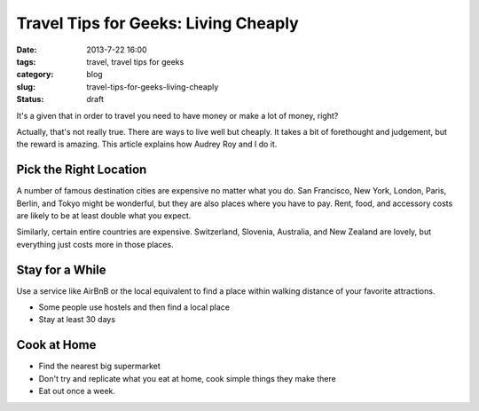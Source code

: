 =====================================
Travel Tips for Geeks: Living Cheaply
=====================================

:date: 2013-7-22 16:00
:tags: travel, travel tips for geeks
:category: blog
:slug: travel-tips-for-geeks-living-cheaply
:status: draft

It's a given that in order to travel you need to have money or make a lot of money, right?

Actually, that's not really true. There are ways to live well but cheaply. It takes a bit of forethought and judgement, but the reward is amazing. This article explains how Audrey Roy and I do it.

Pick the Right Location
=======================

A number of famous destination cities are expensive no matter what you do. San Francisco, New York, London, Paris, Berlin, and Tokyo might be wonderful, but they are also places where you have to pay. Rent, food, and accessory costs are likely to be at least double what you expect.

Similarly, certain entire countries are expensive. Switzerland, Slovenia, Australia, and New Zealand are lovely, but everything just costs more in those places.


Stay for a While
=================

Use a service like AirBnB or the local equivalent to find a place within walking distance of your favorite attractions.

* Some people use hostels and then find a local place
* Stay at least 30 days


Cook at Home
============

* Find the nearest big supermarket
* Don't try and replicate what you eat at home, cook simple things they make there
* Eat out once a week.